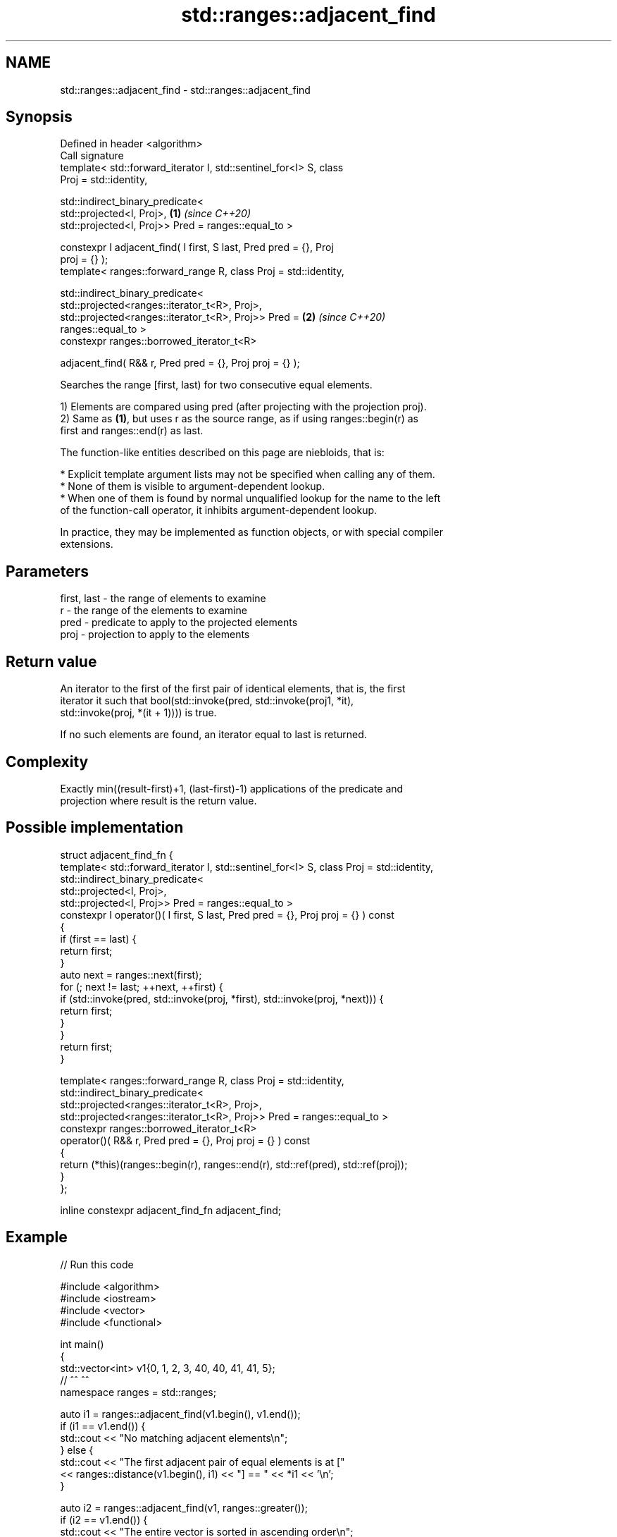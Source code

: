 .TH std::ranges::adjacent_find 3 "2022.07.31" "http://cppreference.com" "C++ Standard Libary"
.SH NAME
std::ranges::adjacent_find \- std::ranges::adjacent_find

.SH Synopsis
   Defined in header <algorithm>
   Call signature
   template< std::forward_iterator I, std::sentinel_for<I> S, class
   Proj = std::identity,

   std::indirect_binary_predicate<
   std::projected<I, Proj>,                                           \fB(1)\fP \fI(since C++20)\fP
   std::projected<I, Proj>> Pred = ranges::equal_to >

   constexpr I adjacent_find( I first, S last, Pred pred = {}, Proj
   proj = {} );
   template< ranges::forward_range R, class Proj = std::identity,

   std::indirect_binary_predicate<
   std::projected<ranges::iterator_t<R>, Proj>,
   std::projected<ranges::iterator_t<R>, Proj>> Pred =                \fB(2)\fP \fI(since C++20)\fP
   ranges::equal_to >
   constexpr ranges::borrowed_iterator_t<R>

   adjacent_find( R&& r, Pred pred = {}, Proj proj = {} );

   Searches the range [first, last) for two consecutive equal elements.

   1) Elements are compared using pred (after projecting with the projection proj).
   2) Same as \fB(1)\fP, but uses r as the source range, as if using ranges::begin(r) as
   first and ranges::end(r) as last.

   The function-like entities described on this page are niebloids, that is:

     * Explicit template argument lists may not be specified when calling any of them.
     * None of them is visible to argument-dependent lookup.
     * When one of them is found by normal unqualified lookup for the name to the left
       of the function-call operator, it inhibits argument-dependent lookup.

   In practice, they may be implemented as function objects, or with special compiler
   extensions.

.SH Parameters

   first, last - the range of elements to examine
   r           - the range of the elements to examine
   pred        - predicate to apply to the projected elements
   proj        - projection to apply to the elements

.SH Return value

   An iterator to the first of the first pair of identical elements, that is, the first
   iterator it such that bool(std::invoke(pred, std::invoke(proj1, *it),
   std::invoke(proj, *(it + 1)))) is true.

   If no such elements are found, an iterator equal to last is returned.

.SH Complexity

   Exactly min((result-first)+1, (last-first)-1) applications of the predicate and
   projection where result is the return value.

.SH Possible implementation

  struct adjacent_find_fn {
    template< std::forward_iterator I, std::sentinel_for<I> S, class Proj = std::identity,
              std::indirect_binary_predicate<
                  std::projected<I, Proj>,
                  std::projected<I, Proj>> Pred = ranges::equal_to >
    constexpr I operator()( I first, S last, Pred pred = {}, Proj proj = {} ) const
    {
        if (first == last) {
            return first;
        }
        auto next = ranges::next(first);
        for (; next != last; ++next, ++first) {
            if (std::invoke(pred, std::invoke(proj, *first), std::invoke(proj, *next))) {
                return first;
            }
        }
        return first;
    }

    template< ranges::forward_range R, class Proj = std::identity,
              std::indirect_binary_predicate<
                  std::projected<ranges::iterator_t<R>, Proj>,
                  std::projected<ranges::iterator_t<R>, Proj>> Pred = ranges::equal_to >
    constexpr ranges::borrowed_iterator_t<R>
      operator()( R&& r, Pred pred = {}, Proj proj = {} ) const
    {
      return (*this)(ranges::begin(r), ranges::end(r), std::ref(pred), std::ref(proj));
    }
  };

  inline constexpr adjacent_find_fn adjacent_find;

.SH Example


// Run this code

 #include <algorithm>
 #include <iostream>
 #include <vector>
 #include <functional>

 int main()
 {
     std::vector<int> v1{0, 1, 2, 3, 40, 40, 41, 41, 5};
     //                              ^^          ^^
     namespace ranges = std::ranges;

     auto i1 = ranges::adjacent_find(v1.begin(), v1.end());
     if (i1 == v1.end()) {
         std::cout << "No matching adjacent elements\\n";
     } else {
         std::cout << "The first adjacent pair of equal elements is at ["
                   << ranges::distance(v1.begin(), i1) << "] == " << *i1 << '\\n';
     }

     auto i2 = ranges::adjacent_find(v1, ranges::greater());
     if (i2 == v1.end()) {
         std::cout << "The entire vector is sorted in ascending order\\n";
     } else {
         std::cout << "The last element in the non-decreasing subsequence is at ["
                   << ranges::distance(v1.begin(), i2) << "] == " << *i2 << '\\n';
     }
 }

.SH Output:

 The first adjacent pair of equal elements is at [4] == 40
 The last element in the non-decreasing subsequence is at [7] == 41

.SH See also

   ranges::unique removes consecutive duplicate elements in a range
   (C++20)        (niebloid)
                  finds the first two adjacent items that are equal (or satisfy a given
   adjacent_find  predicate)
                  \fI(function template)\fP
